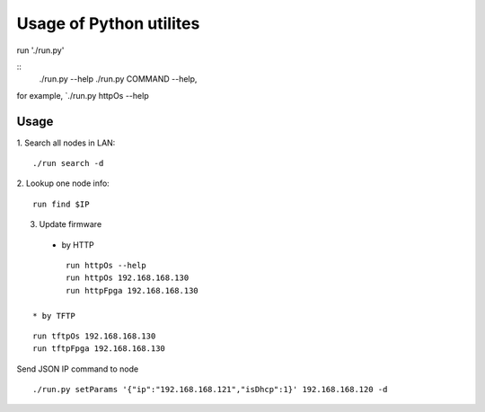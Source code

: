 =========================
Usage of Python utilites
=========================

run './run.py'

::
 ./run.py --help
 ./run.py COMMAND --help, 

for example, `./run.py httpOs --help
     

Usage
--------

1. Search all nodes in LAN:
::

 ./run search -d

2. Lookup one node info:
::

 run find $IP


3. Update firmware 
 * by HTTP
::

	run httpOs --help
	run httpOs 192.168.168.130
	run httpFpga 192.168.168.130

 * by TFTP
::

  run tftpOs 192.168.168.130
  run tftpFpga 192.168.168.130



Send JSON IP command to node
::
 ./run.py setParams '{"ip":"192.168.168.121","isDhcp":1}' 192.168.168.120 -d

  